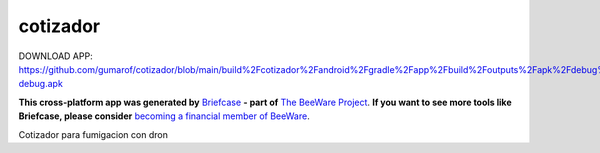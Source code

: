 cotizador
=========

DOWNLOAD APP:
https://github.com/gumarof/cotizador/blob/main/build%2Fcotizador%2Fandroid%2Fgradle%2Fapp%2Fbuild%2Foutputs%2Fapk%2Fdebug%2Fapp-debug.apk


**This cross-platform app was generated by** `Briefcase`_ **- part of**
`The BeeWare Project`_. **If you want to see more tools like Briefcase, please
consider** `becoming a financial member of BeeWare`_.

Cotizador para fumigacion con dron

.. _`Briefcase`: https://briefcase.readthedocs.io/
.. _`The BeeWare Project`: https://beeware.org/
.. _`becoming a financial member of BeeWare`: https://beeware.org/contributing/membership
